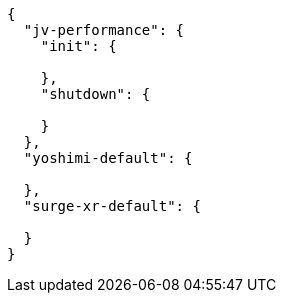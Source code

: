 [source, json]
----
{
  "jv-performance": {
    "init": {

    },
    "shutdown": {

    }
  },
  "yoshimi-default": {

  },
  "surge-xr-default": {

  }
}
----